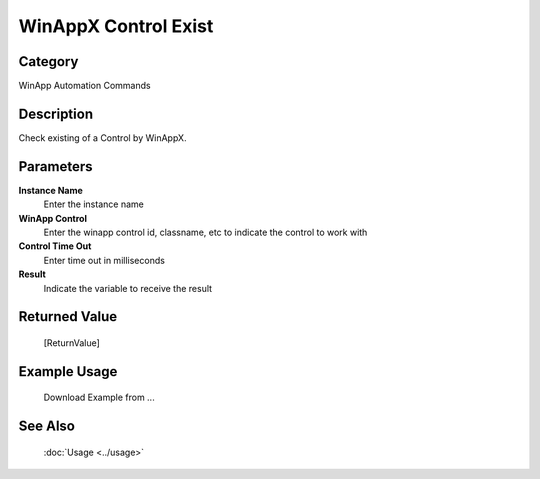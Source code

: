 WinAppX Control Exist
=====================

Category
--------
WinApp Automation Commands

Description
-----------

Check existing of a Control by WinAppX.

Parameters
----------

**Instance Name**
	Enter the instance name

**WinApp Control**
	Enter the winapp control id, classname, etc to indicate the control to work with

**Control Time Out**
	Enter time out in milliseconds

**Result**
	Indicate the variable to receive the result



Returned Value
--------------
	[ReturnValue]

Example Usage
-------------

	Download Example from ...

See Also
--------
	:doc:`Usage <../usage>`
	
